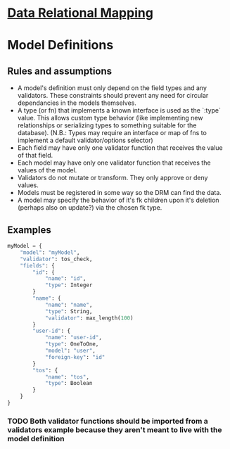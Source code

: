 * [[file:main-flow.org][Data Relational Mapping]]

* Model Definitions

** Rules and assumptions

   * A model's definition must only depend on the field types and any validators. These constraints should prevent any need for circular dependancies in the models themselves.
   * A type (or fn) that implements a known interface is used as the `:type` value. This allows custom type behavior (like implementing new relationships or serializing types
     to something suitable for the database). (N.B.: Types may require an interface or map of fns to implement a default validator/options selector)
   * Each field may have only one validator function that receives the value of that field.
   * Each model may have only one validator function that receives the values of the model.
   * Validators do not mutate or transform. They only approve or deny values.
   * Models must be registered in some way so the DRM can find the data.
   * A model may specify the behavior of it's fk children upon it's deletion (perhaps also on update?) via the chosen fk type.

** Examples

   #+BEGIN_SRC python
     myModel = {
         "model": "myModel",
         "validator": tos_check,
         "fields": {
             "id": {
                 "name": "id",
                 "type": Integer
             }
             "name": {
                 "name": "name",
                 "type": String,
                 "validator": max_length(100)
             }
             "user-id": {
                 "name": "user-id",
                 "type": OneToOne,
                 "model": "user",
                 "foreign-key": "id"
             }
             "tos": {
                 "name": "tos",
                 "type": Boolean
             }
         }
     }

   #+END_SRC

*** TODO Both validator functions should be imported from a validators example because they aren't meant to live with the model definition
